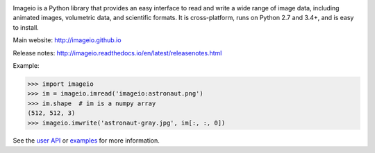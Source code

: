 .. image:: https://travis-ci.org/imageio/imageio.svg?branch=master
    :target: https://travis-ci.org/imageio/imageio'

.. image:: https://coveralls.io/repos/imageio/imageio/badge.png?branch=master
  :target: https://coveralls.io/r/imageio/imageio?branch=master


Imageio is a Python library that provides an easy interface to read and
write a wide range of image data, including animated images, volumetric
data, and scientific formats. It is cross-platform, runs on Python 2.7
and 3.4+, and is easy to install.

Main website: http://imageio.github.io


Release notes: http://imageio.readthedocs.io/en/latest/releasenotes.html

Example:

.. code-block:: python

    >>> import imageio
    >>> im = imageio.imread('imageio:astronaut.png')
    >>> im.shape  # im is a numpy array
    (512, 512, 3)
    >>> imageio.imwrite('astronaut-gray.jpg', im[:, :, 0])

See the `user API <http://imageio.readthedocs.io/en/latest/userapi.html>`_
or `examples <http://imageio.readthedocs.io/en/latest/examples.html>`_
for more information.


